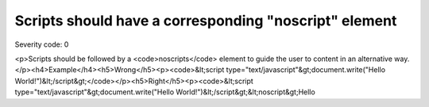 ===============================
Scripts should have a corresponding "noscript" element
===============================

Severity code: 0

.. php:class:: scriptInBodyMustHaveNoscript

<p>Scripts should be followed by a <code>noscripts</code> element to guide the user to content in an alternative way.</p><h4>Example</h4><h5>Wrong</h5><p><code>&lt;script type="text/javascript"&gt;document.write("Hello World!")&lt;/script&gt;</code></p><h5>Right</h5><p><code>&lt;script type="text/javascript"&gt;document.write("Hello World!")&lt;/script&gt;&lt;noscript&gt;Hello
